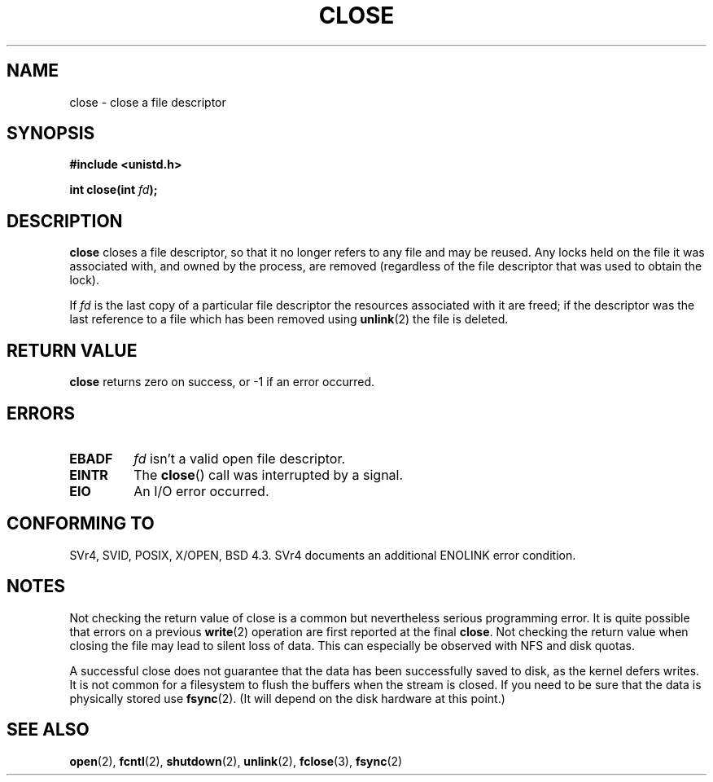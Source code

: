 .\" Hey Emacs! This file is -*- nroff -*- source.
.\"
.\" This manpage is Copyright (C) 1992 Drew Eckhardt;
.\"                               1993 Michael Haardt, Ian Jackson.
.\"
.\" Permission is granted to make and distribute verbatim copies of this
.\" manual provided the copyright notice and this permission notice are
.\" preserved on all copies.
.\"
.\" Permission is granted to copy and distribute modified versions of this
.\" manual under the conditions for verbatim copying, provided that the
.\" entire resulting derived work is distributed under the terms of a
.\" permission notice identical to this one
.\" 
.\" Since the Linux kernel and libraries are constantly changing, this
.\" manual page may be incorrect or out-of-date.  The author(s) assume no
.\" responsibility for errors or omissions, or for damages resulting from
.\" the use of the information contained herein.  The author(s) may not
.\" have taken the same level of care in the production of this manual,
.\" which is licensed free of charge, as they might when working
.\" professionally.
.\" 
.\" Formatted or processed versions of this manual, if unaccompanied by
.\" the source, must acknowledge the copyright and authors of this work.
.\"
.\" Modified Wed Jul 21 22:40:25 1993 by Rik Faith <faith@cs.unc.edu>
.\" Modified Sat Feb 18 15:27:48 1995 by Michael Haardt
.\" Modified Sun Apr 14 11:40:50 1996 by Andries Brouwer <aeb@cwi.nl>:
.\"   corrected description of effect on locks (thanks to
.\"   Tigran Aivazian <tigran@sco.com>).
.\" Modified Fri Jan 31 16:21:46 1997 by Eric S. Raymond <esr@thyrsus.com>
.\" Modified 2000-07-22 by Nicol?s Lichtmaier <nick@debian.org>
.\"   added note about close(2) not guaranteeing that data is safe on close.
.\"
.TH CLOSE 2 2001-12-13 "" "Linux Programmer's Manual"
.SH NAME
close \- close a file descriptor
.SH SYNOPSIS
.nf
.B #include <unistd.h>
.sp
.BI "int close(int " fd );
.fi
.SH DESCRIPTION
.B close
closes a file descriptor, so that it no longer refers to any file and
may be reused. Any locks held on the file it was associated with,
and owned by the process, are removed (regardless of the file
descriptor that was used to obtain the lock).
.PP
If
.I fd
is the last copy of a particular file descriptor the resources
associated with it are freed;
if the descriptor was the last reference to a file which has been
removed using
.BR unlink (2)
the file is deleted.
.SH "RETURN VALUE"
.B close
returns zero on success, or \-1 if an error occurred.
.SH ERRORS
.TP
.B EBADF
.I fd
isn't a valid open file descriptor.
.TP
.B EINTR
The
.BR close ()
call was interrupted by a signal.
.TP
.B EIO
An I/O error occurred.
.SH "CONFORMING TO"
SVr4, SVID, POSIX, X/OPEN, BSD 4.3.  SVr4 documents an additional
ENOLINK error condition.
.SH NOTES
Not checking the return value of close is a common but nevertheless
serious programming error.  It is quite possible that errors on a
previous
.BR write (2)
operation are first reported at the final
.BR close .
Not checking the return value when closing the file may lead to
silent loss of data.  This can especially be observed with NFS
and disk quotas.
.PP
A successful close does not guarantee that the data has been successfully
saved to disk, as the kernel defers writes. It is not common for a filesystem
to flush the buffers when the stream is closed. If you need to be sure that
the data is physically stored use
.BR fsync (2).
(It will depend on the disk hardware at this point.)
.SH "SEE ALSO"
.BR open (2),
.BR fcntl (2),
.BR shutdown (2),
.BR unlink (2),
.BR fclose (3),
.BR fsync (2)

